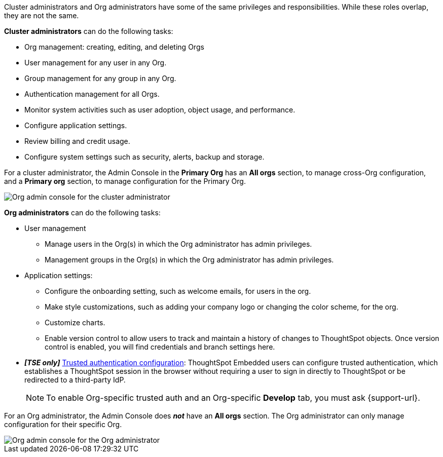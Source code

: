 Cluster administrators and Org administrators have some of the same privileges and responsibilities. While these roles overlap, they are not the same.

*Cluster administrators* can do the following tasks:

* Org management: creating, editing, and deleting Orgs
* User management for any user in any Org.
* Group management for any group in any Org.
* Authentication management for all Orgs.
* Monitor system activities such as user adoption, object usage, and performance.
* Configure application settings.
* Review billing and credit usage.
* Configure system settings such as security, alerts, backup and storage.

//* Connection management: creating, editing, and deleting any connection in any Org. Cluster admins can also xref:connections.adoc#connection-share[share connections] with Org admins and users with the *can manage data* permission, allowing those users to add, remove, and modify tables in the connection.

For a cluster administrator, the Admin Console in the *Primary Org* has an *All orgs* section, to manage cross-Org configuration, and a *Primary org* section, to manage configuration for the Primary Org.

[.bordered]
image::org-all-admin.png[Org admin console for the cluster administrator]

*Org administrators* can do the following tasks:

* User management
** Manage users in the Org(s) in which the Org administrator has admin privileges.
** Management groups in the Org(s) in which the Org administrator has admin privileges.

* Application settings:
** Configure the onboarding setting, such as welcome emails, for users in the org.
** Make style customizations, such as adding your company logo or changing the color scheme, for the org.
** Customize charts.
** Enable version control to allow users to track and maintain a history of changes to ThoughtSpot objects. Once version control is enabled, you will find credentials and branch settings here.

//* Connection management: creating, editing, and deleting the connections in the Orgs in which the Org administrator has admin privileges. By default, Org administrators do *not* have view or edit access to connections created by cluster administrators, unless the cluster admin shares the connection with them. If a cluster admin xref:connections.adoc#connection-share[shares a connection] with them, Org admins can add, remove, and modify tables in that connection.
* *_[TSE only]_* https://developers.thoughtspot.com/docs/?pageid=trusted-auth[Trusted authentication configuration^]: ThoughtSpot Embedded users can configure trusted authentication, which establishes a ThoughtSpot session in the browser without requiring a user to sign in directly to ThoughtSpot or be redirected to a third-party IdP.
+
NOTE: To enable Org-specific trusted auth and an Org-specific *Develop* tab, you must ask {support-url}.

For an Org administrator, the Admin Console does *_not_* have an *All orgs* section. The Org administrator can only manage configuration for their specific Org.

image::org-non-primary-admin.png[Org admin console for the Org administrator]